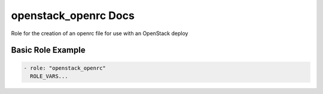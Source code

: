 openstack_openrc Docs
=====================

Role for the creation of an openrc file for use with an OpenStack deploy

Basic Role Example
^^^^^^^^^^^^^^^^^^

.. code-block:: yaml

    - role: "openstack_openrc"
      ROLE_VARS...
